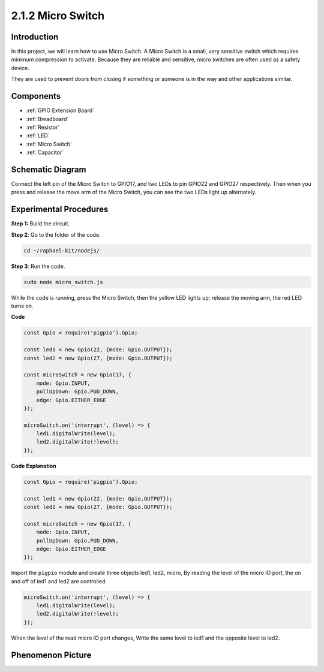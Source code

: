 2.1.2 Micro Switch
=======================

Introduction
--------------------

In this project, we will learn how to use Micro Switch. A Micro Switch is a small, very sensitive switch which requires minimum compression to activate. Because they are reliable and sensitive, micro switches are often used as a safety device. 

They are used to prevent doors from closing if something or someone is in the way and other applications similar.

Components
----------

.. image:: ../img/2.1.2component.png

* :ref:`GPIO Extension Board`
* :ref:`Breadboard`
* :ref:`Resistor`
* :ref:`LED`
* :ref:`Micro Switch`
* :ref:`Capacitor`

Schematic Diagram
-----------------

Connect the left pin of the Micro Switch to GPIO17, and two LEDs to
pin GPIO22 and GPIO27 respectively. Then when you press and release the 
move arm of the Micro Switch, you can see the two LEDs light up alternately.

.. image:: ../img/image305.png


.. image:: ../img/micro_Schematic.png


Experimental Procedures
-----------------------

**Step 1:** Build the circuit.

.. image:: ../img/2.1.4fritzing.png

**Step 2**: Go to the folder of the code.

.. raw:: html

   <run></run>

.. code-block::

    cd ~/raphael-kit/nodejs/

**Step 3**: Run the code.

.. raw:: html

   <run></run>

.. code-block::

    sudo node micro_switch.js

While the code is running, press the Micro Switch, 
then the yellow LED lights up; 
release the moving arm, the red LED turns on.

**Code**

.. code-block:: js

    const Gpio = require('pigpio').Gpio; 

    const led1 = new Gpio(22, {mode: Gpio.OUTPUT});
    const led2 = new Gpio(27, {mode: Gpio.OUTPUT});

    const microSwitch = new Gpio(17, {
        mode: Gpio.INPUT,
        pullUpDown: Gpio.PUD_DOWN,     
        edge: Gpio.EITHER_EDGE       
    });

    microSwitch.on('interrupt', (level) => {  
        led1.digitalWrite(level);   
        led2.digitalWrite(!level);       
    });


**Code Explanation**

.. code-block:: js

    const Gpio = require('pigpio').Gpio; 

    const led1 = new Gpio(22, {mode: Gpio.OUTPUT});
    const led2 = new Gpio(27, {mode: Gpio.OUTPUT});

    const microSwitch = new Gpio(17, {
        mode: Gpio.INPUT,
        pullUpDown: Gpio.PUD_DOWN,     
        edge: Gpio.EITHER_EDGE       
    });

Import the ``pigpio`` module and create three objects led1, led2, micro,
By reading the level of the micro IO port, the on and off of led1 and led2 are controlled.       

.. code-block:: js

    microSwitch.on('interrupt', (level) => {  
        led1.digitalWrite(level);   
        led2.digitalWrite(!level);       
    });

When the level of the read micro IO port changes,
Write the same level to led1 and the opposite level to led2.

Phenomenon Picture
------------------

.. image:: ../img/2.1.2micro_switch.JPG
